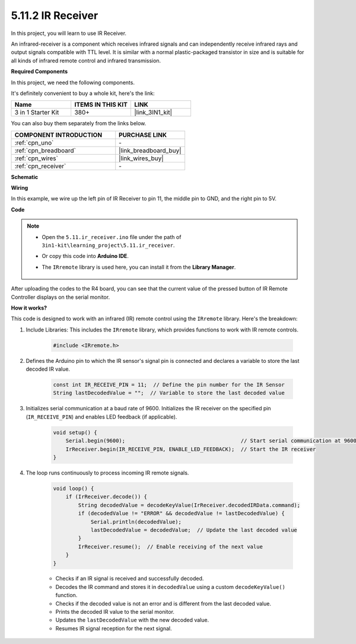 .. _ar_receiver:

5.11.2 IR Receiver
=========================

In this project, you will learn to use IR Receiver. 

An infrared-receiver is a component which receives infrared signals and can independently receive infrared rays and output signals compatible with TTL level. 
It is similar with a normal plastic-packaged transistor in size and is suitable for all kinds of infrared remote control and infrared transmission.

**Required Components**

In this project, we need the following components. 

It's definitely convenient to buy a whole kit, here's the link: 

.. list-table::
    :widths: 20 20 20
    :header-rows: 1

    *   - Name	
        - ITEMS IN THIS KIT
        - LINK
    *   - 3 in 1 Starter Kit
        - 380+
        - |link_3IN1_kit|

You can also buy them separately from the links below.

.. list-table::
    :widths: 30 20
    :header-rows: 1

    *   - COMPONENT INTRODUCTION
        - PURCHASE LINK

    *   - :ref:`cpn_uno`
        - \-
    *   - :ref:`cpn_breadboard`
        - |link_breadboard_buy|
    *   - :ref:`cpn_wires`
        - |link_wires_buy|
    *   - :ref:`cpn_receiver`
        - \-

**Schematic**

.. image:: img/circuit_7.2_receiver.png

**Wiring**

In this example, we wire up the left pin of IR Receiver to pin 11, 
the middle pin to GND, and the right pin to 5V.

.. image:: img/5.11_ir_recv_bb.png

**Code**

.. note::

    * Open the ``5.11.ir_receiver.ino`` file under the path of ``3in1-kit\learning_project\5.11.ir_receiver``.
    * Or copy this code into **Arduino IDE**.
    * The ``IRremote`` library is used here, you can install it from the **Library Manager**.
  
        .. image:: ../img/lib_irremote.png



.. raw:: html

    <iframe src=https://create.arduino.cc/editor/sunfounder01/1141d808-cc26-4589-ae5c-d1834033ac3d/preview?embed style="height:510px;width:100%;margin:10px 0" frameborder=0></iframe>
    

After uploading the codes to the R4 board, you can see that the
current value of the pressed button of IR Remote Controller displays on
the serial monitor.

**How it works?**

This code is designed to work with an infrared (IR) remote control using the ``IRremote`` library. Here's the breakdown:

#. Include Libraries: This includes the ``IRremote`` library, which provides functions to work with IR remote controls.

    .. code-block:: arduino

        #include <IRremote.h>

#. Defines the Arduino pin to which the IR sensor's signal pin is connected and declares a variable to store the last decoded IR value.

    .. code-block:: arduino

        const int IR_RECEIVE_PIN = 11;  // Define the pin number for the IR Sensor
        String lastDecodedValue = "";  // Variable to store the last decoded value

#. Initializes serial communication at a baud rate of 9600. Initializes the IR receiver on the specified pin (``IR_RECEIVE_PIN``) and enables LED feedback (if applicable).

    .. code-block:: arduino

        void setup() {
            Serial.begin(9600);                                     // Start serial communication at 9600 baud rate
            IrReceiver.begin(IR_RECEIVE_PIN, ENABLE_LED_FEEDBACK);  // Start the IR receiver
        }

#. The loop runs continuously to process incoming IR remote signals.

    .. code-block:: arduino

        void loop() {
            if (IrReceiver.decode()) {
                String decodedValue = decodeKeyValue(IrReceiver.decodedIRData.command);
                if (decodedValue != "ERROR" && decodedValue != lastDecodedValue) {
                    Serial.println(decodedValue);
                    lastDecodedValue = decodedValue;  // Update the last decoded value
                }
                IrReceiver.resume();  // Enable receiving of the next value
            }
        }
    
    * Checks if an IR signal is received and successfully decoded.
    * Decodes the IR command and stores it in ``decodedValue`` using a custom ``decodeKeyValue()`` function.
    * Checks if the decoded value is not an error and is different from the last decoded value.
    * Prints the decoded IR value to the serial monitor.
    * Updates the ``lastDecodedValue`` with the new decoded value.
    * Resumes IR signal reception for the next signal.